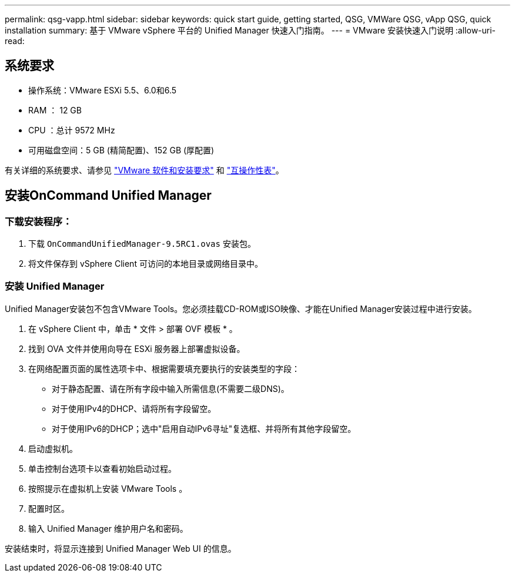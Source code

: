 ---
permalink: qsg-vapp.html 
sidebar: sidebar 
keywords: quick start guide, getting started, QSG, VMWare QSG, vApp QSG, quick installation 
summary: 基于 VMware vSphere 平台的 Unified Manager 快速入门指南。 
---
= VMware 安装快速入门说明
:allow-uri-read: 




== 系统要求

* 操作系统：VMware ESXi 5.5、6.0和6.5
* RAM ： 12 GB
* CPU ：总计 9572 MHz
* 可用磁盘空间：5 GB (精简配置)、152 GB (厚配置)


有关详细的系统要求、请参见 link:install/reference-vmware-software-and-installation-requirements.html["VMware 软件和安装要求"] 和 link:http://mysupport.netapp.com/matrix["互操作性表"]。



== 安装OnCommand Unified Manager



=== 下载安装程序：

. 下载 `OnCommandUnifiedManager-9.5RC1.ovas` 安装包。
. 将文件保存到 vSphere Client 可访问的本地目录或网络目录中。




=== 安装 Unified Manager

Unified Manager安装包不包含VMware Tools。您必须挂载CD-ROM或ISO映像、才能在Unified Manager安装过程中进行安装。

. 在 vSphere Client 中，单击 * 文件 > 部署 OVF 模板 * 。
. 找到 OVA 文件并使用向导在 ESXi 服务器上部署虚拟设备。
. 在网络配置页面的属性选项卡中、根据需要填充要执行的安装类型的字段：
+
** 对于静态配置、请在所有字段中输入所需信息(不需要二级DNS)。
** 对于使用IPv4的DHCP、请将所有字段留空。
** 对于使用IPv6的DHCP；选中"启用自动IPv6寻址"复选框、并将所有其他字段留空。


. 启动虚拟机。
. 单击控制台选项卡以查看初始启动过程。
. 按照提示在虚拟机上安装 VMware Tools 。
. 配置时区。
. 输入 Unified Manager 维护用户名和密码。


安装结束时，将显示连接到 Unified Manager Web UI 的信息。
